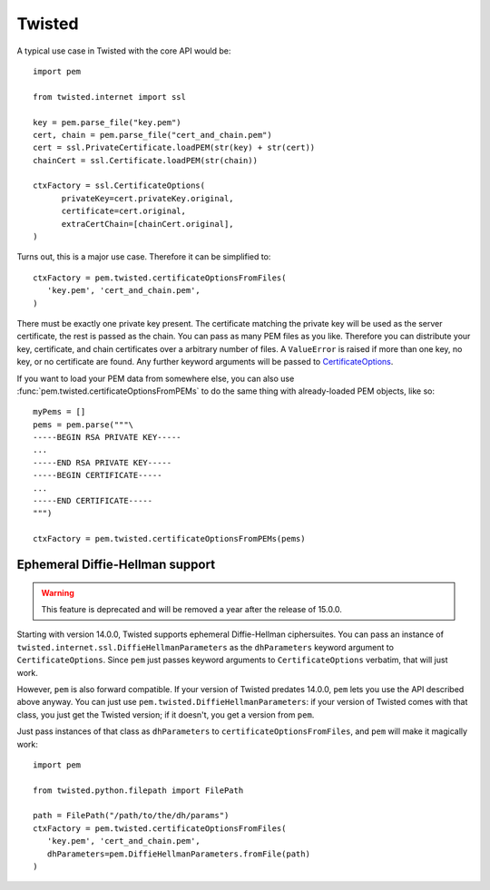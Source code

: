 Twisted
=======

A typical use case in Twisted with the core API would be::

   import pem

   from twisted.internet import ssl

   key = pem.parse_file("key.pem")
   cert, chain = pem.parse_file("cert_and_chain.pem")
   cert = ssl.PrivateCertificate.loadPEM(str(key) + str(cert))
   chainCert = ssl.Certificate.loadPEM(str(chain))

   ctxFactory = ssl.CertificateOptions(
         privateKey=cert.privateKey.original,
         certificate=cert.original,
         extraCertChain=[chainCert.original],
   )

Turns out, this is a major use case.
Therefore it can be simplified to::

   ctxFactory = pem.twisted.certificateOptionsFromFiles(
      'key.pem', 'cert_and_chain.pem',
   )


There must be exactly one private key present.
The certificate matching the private key will be used as the server certificate, the rest is passed as the chain.
You can pass as many PEM files as you like.
Therefore you can distribute your key, certificate, and chain certificates over a arbitrary number of files.
A ``ValueError`` is raised if more than one key, no key, or no certificate are found.
Any further keyword arguments will be passed to CertificateOptions_.

If you want to load your PEM data from somewhere else, you can also use
:func:`pem.twisted.certificateOptionsFromPEMs` to do the same thing with already-loaded PEM objects, like so::

    myPems = []
    pems = pem.parse("""\
    -----BEGIN RSA PRIVATE KEY-----
    ...
    -----END RSA PRIVATE KEY-----
    -----BEGIN CERTIFICATE-----
    ...
    -----END CERTIFICATE-----
    """)

    ctxFactory = pem.twisted.certificateOptionsFromPEMs(pems)


Ephemeral Diffie-Hellman support
--------------------------------

.. warning::
   This feature is deprecated and will be removed a year after the release of 15.0.0.

Starting with version 14.0.0, Twisted supports ephemeral Diffie-Hellman ciphersuites.
You can pass an instance of ``twisted.internet.ssl.DiffieHellmanParameters`` as the ``dhParameters`` keyword argument to ``CertificateOptions``.
Since ``pem`` just passes keyword arguments to ``CertificateOptions`` verbatim, that will just work.

However, ``pem`` is also forward compatible.
If your version of Twisted predates 14.0.0, ``pem`` lets you use the API described above anyway.
You can just use ``pem.twisted.DiffieHellmanParameters``: if your version of Twisted comes with that class, you just get the Twisted version; if it doesn't, you get a version from ``pem``.

Just pass instances of that class as ``dhParameters`` to ``certificateOptionsFromFiles``, and ``pem`` will make it magically work::

   import pem

   from twisted.python.filepath import FilePath

   path = FilePath("/path/to/the/dh/params")
   ctxFactory = pem.twisted.certificateOptionsFromFiles(
      'key.pem', 'cert_and_chain.pem',
      dhParameters=pem.DiffieHellmanParameters.fromFile(path)
   )

.. _CertificateOptions: https://twistedmatrix.com/documents/current/api/twisted.internet.ssl.CertificateOptions.html
